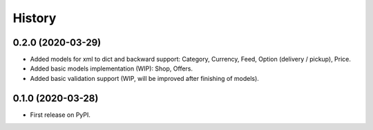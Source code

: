 =======
History
=======

0.2.0 (2020-03-29)
------------------

* Added models for xml to dict and backward support: Category, Currency, Feed, Option (delivery / pickup), Price.
* Added basic models implementation (WIP): Shop, Offers.
* Added basic validation support (WIP, will be improved after finishing of models).

0.1.0 (2020-03-28)
------------------

* First release on PyPI.
